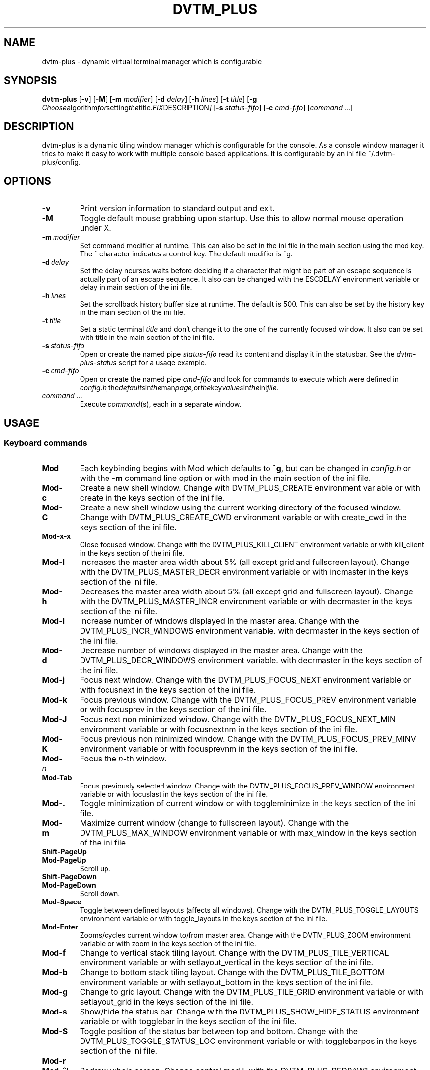 .TH DVTM_PLUS 1 dvtm-plus\-VERSION
.nh
.SH NAME
dvtm-plus \- dynamic virtual terminal manager which is configurable
.SH SYNOPSIS
.B dvtm-plus
.RB [ \-v ]
.RB [ \-M ]
.RB [ \-m
.IR modifier ]
.RB [ \-d
.IR delay ]
.RB [ \-h
.IR lines ]
.RB [ \-t
.IR title ]
.RB [ \-g
.IR Choose algorithm for setting the title. FIX DESCRIPTION ]
.RB [ \-s
.IR status-fifo ]
.RB [ \-c
.IR cmd-fifo ]
.RI [ command \ ... "" ]
.SH DESCRIPTION
dvtm-plus is a dynamic tiling window manager which is configurable for the console.
As a console window manager it tries to make it easy to work with multiple
console based applications. It is configurable by an ini file
~/.dvtm-plus/config.
.SH OPTIONS
.TP
.B \-v
Print version information to standard output and exit.
.TP
.B \-M
Toggle default mouse grabbing upon startup. Use this to allow normal mouse operation
under X.
.TP
.BI \-m \ modifier
Set command modifier at runtime. This can also be set in the ini file in the
main section using the mod key. The ^ character indicates a control key. The
default modifier is ^g.
.TP
.BI \-d \ delay
Set the delay ncurses waits before deciding if a character that might be
part of an escape sequence is actually part of an escape sequence.
It also can be changed with the ESCDELAY environment variable or delay in main section of the
ini file.
.TP
.BI \-h \ lines
Set the scrollback history buffer size at runtime. The default is 500.
This can also be set by the history key in the main section of the ini file.
.TP
.BI \-t \ title
Set a static terminal
.I title
and don't change it to the one of the currently focused window.
It also can be set with title in the main section of the ini file.
.TP
.BI \-s \ status-fifo
Open or create the named pipe
.I status-fifo
read its content and display it in the statusbar. See the
.I dvtm-plus-status
script for a usage example.
.TP
.BI \-c \ cmd-fifo
Open or create the named pipe
.I cmd-fifo
and look for commands to execute which were defined in
.IR config.h, the defaults in the man page, or the key values in the ini file.
.TP
.IR command \ ...
Execute
.IR command (s),
each in a separate window.
.SH USAGE
.SS Keyboard commands
.TP
.B Mod
Each keybinding begins with Mod which defaults to
.BR ^g ,
but can be changed in
.I config.h
or with the
.B \-m
command line option or 
with mod in the main section of the ini file.
.TP
.B Mod\-c
Create a new shell window. Change with DVTM_PLUS_CREATE environment
variable or
with create in the keys section of the ini file.
.TP
.B Mod\-C
Create a new shell window using the current working directory of the
focused window. Change with DVTM_PLUS_CREATE_CWD environment variable or
with create_cwd in the keys section of the ini file.
.TP
.B Mod\-x\-x
Close focused window. Change with the DVTM_PLUS_KILL_CLIENT
environment variable or
with kill_client in the keys section of the ini file.
.TP
.B Mod\-l
Increases the master area width about 5% (all except grid and 
fullscreen layout). Change with the DVTM_PLUS_MASTER_DECR environment
variable or
with incmaster in the keys section of the ini file.
.TP
.B Mod\-h
Decreases the master area width about 5% (all except grid and
fullscreen layout). Change with the DVTM_PLUS_MASTER_INCR environment
variable or
with decrmaster in the keys section of the ini file.
.TP
.B Mod\-i
Increase number of windows displayed in the master area. Change with
the DVTM_PLUS_INCR_WINDOWS environment variable.
with decrmaster in the keys section of the ini file.
.TP
.B Mod\-d
Decrease number of windows displayed in the master area. Change with
the DVTM_PLUS_DECR_WINDOWS environment variable.
with decrmaster in the keys section of the ini file.
.TP
.B Mod\-j
Focus next window. Change with the DVTM_PLUS_FOCUS_NEXT environment
variable or
with focusnext in the keys section of the ini file.
.TP
.B Mod\-k
Focus previous window. Change with the DVTM_PLUS_FOCUS_PREV environment
variable or
with focusprev in the keys section of the ini file.
.TP
.B Mod\-J
Focus next non minimized window. Change with the DVTM_PLUS_FOCUS_NEXT_MIN
environment variable or
with focusnextnm in the keys section of the ini file.
.TP
.B Mod\-K
Focus previous non minimized window. Change with the DVTM_PLUS_FOCUS_PREV_MINV
environment variable or
with focusprevnm in the keys section of the ini file.
.TP
.BI Mod\- n
Focus the
.IR n \-th
window.
.TP
.B Mod\-Tab
Focus previously selected window. Change with the DVTM_PLUS_FOCUS_PREV_WINDOW
environment variable or
with focuslast in the keys section of the ini file.
.TP
.B Mod\-.
Toggle minimization of current window or
with toggleminimize in the keys section of the ini file.
.TP
.B Mod\-m
Maximize current window (change to fullscreen layout). Change with the 
DVTM_PLUS_MAX_WINDOW environment variable or
with max_window in the keys section of the ini file.
.TP
.B Shift\-PageUp
.TQ
.B Mod\-PageUp
Scroll up.
.TP
.B Shift\-PageDown
.TQ
.B Mod\-PageDown
Scroll down.
.TP
.B Mod\-Space
Toggle between defined layouts (affects all windows). Change with the
DVTM_PLUS_TOGGLE_LAYOUTS environment variable or
with toggle_layouts in the keys section of the ini file.
.TP
.B Mod\-Enter
Zooms/cycles current window to/from master area. Change with the
DVTM_PLUS_ZOOM environment variable or
with zoom in the keys section of the ini file.
.TP
.B Mod\-f
Change to vertical stack tiling layout. Change with the
DVTM_PLUS_TILE_VERTICAL environment variable or
with setlayout_vertical in the keys section of the ini file.
.TP
.B Mod\-b
Change to bottom stack tiling layout. Change with the DVTM_PLUS_TILE_BOTTOM
environment variable or
with setlayout_bottom in the keys section of the ini file.
.TP
.B Mod\-g
Change to grid layout. Change with the DVTM_PLUS_TILE_GRID environment
variable or
with setlayout_grid in the keys section of the ini file.
.TP
.B Mod\-s
Show/hide the status bar. Change with the DVTM_PLUS_SHOW_HIDE_STATUS
environment variable or
with togglebar in the keys section of the ini file.
.TP
.B Mod\-S
Toggle position of the status bar between top and bottom. Change with the
DVTM_PLUS_TOGGLE_STATUS_LOC environment variable or
with togglebarpos in the keys section of the ini file.
.TP
.B Mod\-r
.TQ
.B Mod\-^L
Redraw whole screen.  Change control mod L with the DVTM_PLUS_REDRAW1
environment variable. Change the Mod with r with the DVTM_PLUS_REDRAW2
environment variable.
Or with redraw1 and redraw2 respectively in the keys section of the ini file.
.TP
.B Mod\-a
Toggle keyboard multiplexing mode, if activated keypresses are sent to all
visible windows. Change with the DVTM_PLUS_MULTIPLEX_TOGGLE environment
variable or
with toggler_multiplex in the keys section of the ini file.
.TP
.B Mod\-M
Toggle dvtm-plus mouse grabbing. Change with the DVTM_PLUS_TOGGLE_MOUSE
environment variable or
with togglemouse in the keys section of the ini file.
.TP
.B Mod\-e
Enter copy mode (see section below for further information). Change with
the DVTM_PLUS_COPY_MODE1 environment variable or
with copymode1 in the keys section of the ini file.
.TP
.B Mod\-/
Enter copy mode and start searching forward (assumes a vi-like editor).
Change with the DVTM_PLUS_COPY_MODE2 environment variable or
with copymode2 in the keys section of the ini file.
.TP
.B Mod\-p
Paste last copied text from copy mode at current cursor position. Change
with the DVTM_PLUS_PASTE environment variable or
with paste in the keys section of the ini file.
.TP
.B Mod\-?
Show this manual page.
.TP
.B Mod\-Mod
Send the Mod key.
.TP
.B Mod-F[1..n]
.TQ
.B Mod-v-[1..n]
View all windows with nth tag.
Change with the DVTM_PLUS_VIEW environment variable or
with view in the keys section of the ini file.
.TP
.B Mod-0
View all windows with any tag.
.TP
.B Mod-v-Tab
Toggles to the previously selected tags.
See above for changing v to another key.
.TP
.B Mod-V-[1..n]
Add/remove all windows with nth tag to/from the view.
Change with the DVTM_PLUS_TOGGLE_VIEW environment variable or
with toggleview in the keys section of the ini file.
.TP
.B Mod-t-[1..n]
Apply nth tag to focused window.
Change with the DVTM_PLUS_TAG environment variable or
with tag in the keys section of the ini file.
.TP
.B Mod-T-[1..n]
Add/remove nth tag to/from focused window.
Change with the DVTM_PLUS_TOGGLE_TAG environment variable or
with toggletag in the keys section of the ini file.
.TP
.B Mod\-q\-q
Quit dvtm-plus.
.SS Mouse commands
.TP
.B Copy and Paste
By default dvtm-plus captures mouse events to provide the actions listed below.
Unfortunately this interferes with the standard X copy and paste mechanism.
To work around this you need to hold down
.B Shift
while selecting or pasting text.
Alternatively you can disable mouse support at compile time, start dvtm-plus with the
.B -M
flag or toggle mouse support during runtime with
.BR Mod\-M .
Change with the DVTM_PLUS_TOGGLE_MOUSE environment variable or
with togglemouse in the keys section of the ini file.
.TP
.B Button1 click
Focus window.
.TP
.B Button1 double click
Focus window and toggle maximization.
.TP
.B Button2 click
Zoom/cycle current window to/from master area.
.TP
.B Button3 click
Toggle minimization of current window.
.SS Copy mode
Copy mode gives easy access to past output by piping it to an editor. What
ever the editor prints to stdout upon exiting will be stored in an internal
register and can be pasted into other clients (via
.B Mod\-p
) This works with vis and some other editors but not vim. 
.SH ENVIRONMENT VARIABLES not listed above
.TP
.B DVTM_PLUS
Each process spawned by dvtm-plus will have this variable set to the dvtm-plus version
it is running under.
.TP
.B DVTM_PLUS_WINDOW_ID
Each process also has access to its constant and unique window id.
.TP
.B DVTM_PLUS_CMD_FIFO
If the -c command line argument was specified upon dvtm-plus startup, this variable
will be set to the file name of the named pipe. Thus allowing the process
to send commands back to dvtm-plus.
.TP
.B DVTM_PLUS_TERM
By default dvtm-plus uses its own terminfo file and therefore sets
.BR TERM=dvtm-plus
within the client windows. This can be overridden by setting the
.BR DVTM_PLUS_TERM
environment variable to a valid terminal name before launching dvtm-plus.
.TP
.B DVTM_PLUS_EDITOR
When entering the copymode dvtm-plus pipes the whole scroll back buffer to
.BR DVTM_PLUS_EDITOR
which is launched with
.BR \-
(indicating to read from stdin) as its only argument.
If
.BR DVTM_PLUS_EDITOR
is not set
.BR EDITOR
is checked, if this is also not set the default value specified in
.BR config.h
is used instead.
.SH EXAMPLE
See the
.I dvtm-plus-status
script as an example of how to display text in the
status bar.
.SH CUSTOMIZATION
dvtm-plus is customized by creating a custom
.I config.h
and (re)compiling the source code or by setting the
above environment variables or an ini file .dvtm-plus.conf in the home
directory. The ini file takes precedence over the environment variables
which can be defined in both places. This was changed so that it would be more acccessible to people
who can't code or with disabilities.
This keeps it fast, secure and simple.
.SH AUTHOR
dvtm-plus is written by Marc André Tanner <mat at brain-dump.org>
